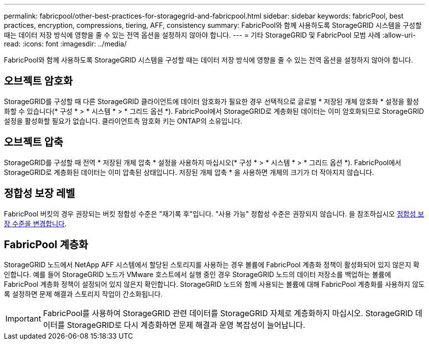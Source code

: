 ---
permalink: fabricpool/other-best-practices-for-storagegrid-and-fabricpool.html 
sidebar: sidebar 
keywords: fabricPool, best practices, encryption, compressions, tiering, AFF, consistency 
summary: FabricPool와 함께 사용하도록 StorageGRID 시스템을 구성할 때는 데이터 저장 방식에 영향을 줄 수 있는 전역 옵션을 설정하지 않아야 합니다. 
---
= 기타 StorageGRID 및 FabricPool 모범 사례
:allow-uri-read: 
:icons: font
:imagesdir: ../media/


[role="lead"]
FabricPool와 함께 사용하도록 StorageGRID 시스템을 구성할 때는 데이터 저장 방식에 영향을 줄 수 있는 전역 옵션을 설정하지 않아야 합니다.



== 오브젝트 암호화

StorageGRID를 구성할 때 다른 StorageGRID 클라이언트에 데이터 암호화가 필요한 경우 선택적으로 글로벌 * 저장된 개체 암호화 * 설정을 활성화할 수 있습니다(* 구성 * > * 시스템 * > * 그리드 옵션 *). FabricPool에서 StorageGRID로 계층화된 데이터는 이미 암호화되므로 StorageGRID 설정을 활성화할 필요가 없습니다. 클라이언트측 암호화 키는 ONTAP의 소유입니다.



== 오브젝트 압축

StorageGRID를 구성할 때 전역 * 저장된 개체 압축 * 설정을 사용하지 마십시오(* 구성 * > * 시스템 * > * 그리드 옵션 *). FabricPool에서 StorageGRID로 계층화된 데이터는 이미 압축된 상태입니다. 저장된 개체 압축 * 을 사용하면 개체의 크기가 더 작아지지 않습니다.



== 정합성 보장 레벨

FabricPool 버킷의 경우 권장되는 버킷 정합성 수준은 "재기록 후"입니다. "사용 가능" 정합성 수준은 권장되지 않습니다. 을 참조하십시오 xref:../tenant/changing-consistency-level.adoc[정합성 보장 수준을 변경합니다].



== FabricPool 계층화

StorageGRID 노드에서 NetApp AFF 시스템에서 할당된 스토리지를 사용하는 경우 볼륨에 FabricPool 계층화 정책이 활성화되어 있지 않은지 확인합니다. 예를 들어 StorageGRID 노드가 VMware 호스트에서 실행 중인 경우 StorageGRID 노드의 데이터 저장소를 백업하는 볼륨에 FabricPool 계층화 정책이 설정되어 있지 않은지 확인합니다. StorageGRID 노드와 함께 사용되는 볼륨에 대해 FabricPool 계층화를 사용하지 않도록 설정하면 문제 해결과 스토리지 작업이 간소화됩니다.


IMPORTANT: FabricPool를 사용하여 StorageGRID 관련 데이터를 StorageGRID 자체로 계층화하지 마십시오. StorageGRID 데이터를 StorageGRID로 다시 계층화하면 문제 해결과 운영 복잡성이 늘어납니다.
